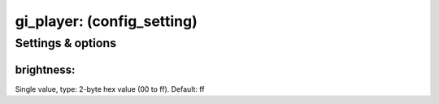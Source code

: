 gi_player: (config_setting)
===========================
.. todo::
   Add description.


Settings & options
------------------

brightness:
~~~~~~~~~~~
Single value, type: 2-byte hex value (00 to ff). Default: ff

.. todo::
   Add description.


